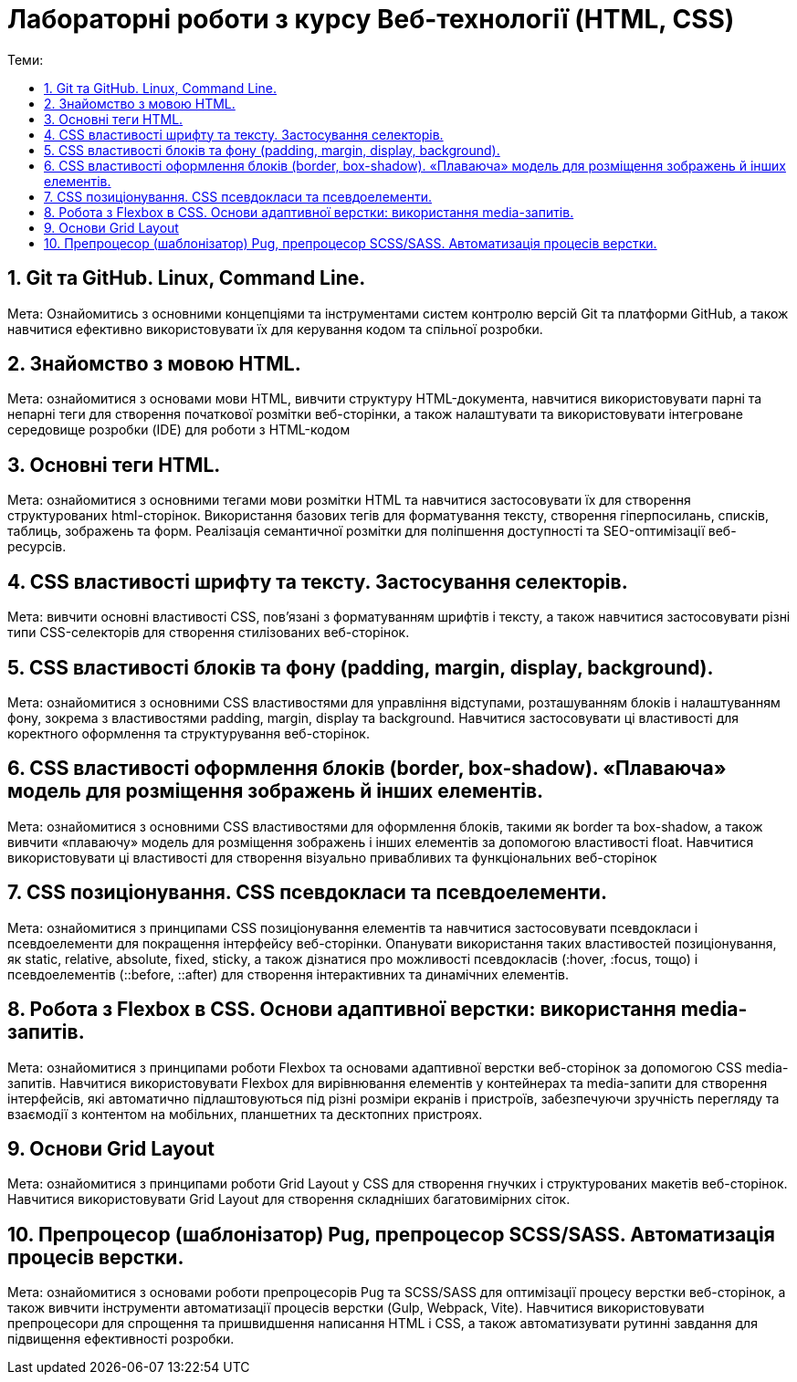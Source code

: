= Лабораторні роботи з курсу Веб-технології (HTML, CSS)
:toc:
:toc-title: Теми:
:sectnums:

== Git та GitHub. Linux, Command Line.

Мета: Ознайомитись з основними концепціями та інструментами систем контролю версій Git та платформи GitHub, а також навчитися ефективно використовувати їх для керування кодом та спільної розробки.

== Знайомство з мовою HTML.

Мета: ознайомитися з основами мови HTML, вивчити структуру HTML-документа, навчитися використовувати парні та непарні теги для створення початкової розмітки веб-сторінки, а також налаштувати та використовувати інтегроване середовище розробки (IDE) для роботи з HTML-кодом

== Основні теги HTML.

Мета: ознайомитися з основними тегами мови розмітки HTML та навчитися застосовувати їх для створення структурованих html-сторінок.
Використання базових тегів для форматування тексту, створення гіперпосилань, списків, таблиць, зображень та форм.
Реалізація семантичної розмітки для поліпшення доступності та SEO-оптимізації веб-ресурсів.

== CSS властивості шрифту та тексту. Застосування селекторів.

Мета: вивчити основні властивості CSS, пов'язані з форматуванням шрифтів і тексту, а також навчитися застосовувати різні типи CSS-селекторів для створення стилізованих веб-сторінок.

== CSS властивості блоків та фону (padding, margin, display, background).

Мета: ознайомитися з основними CSS властивостями для управління відступами, розташуванням блоків і налаштуванням фону, зокрема з властивостями padding, margin, display та background.
Навчитися застосовувати ці властивості для коректного оформлення та структурування веб-сторінок.

== CSS властивості оформлення блоків (border, box-shadow). «Плаваюча» модель для розміщення зображень й інших елементів.

Мета: ознайомитися з основними CSS властивостями для оформлення блоків, такими як border та box-shadow, а також вивчити «плаваючу» модель для розміщення зображень і інших елементів за допомогою властивості float.
Навчитися використовувати ці властивості для створення візуально привабливих та функціональних веб-сторінок

== CSS позиціонування. CSS псевдокласи та псевдоелементи.

Мета: ознайомитися з принципами CSS позиціонування елементів та навчитися застосовувати псевдокласи і псевдоелементи для покращення інтерфейсу веб-сторінки.
Опанувати використання таких властивостей позиціонування, як static, relative, absolute, fixed, sticky, а також дізнатися про можливості псевдокласів (:hover, :focus, тощо) і псевдоелементів (::before, ::after) для створення інтерактивних та динамічних елементів.

== Робота з Flexbox в CSS. Основи адаптивної верстки: використання media-запитів.

Мета: ознайомитися з принципами роботи Flexbox та основами адаптивної верстки веб-сторінок за допомогою CSS media-запитів.
Навчитися використовувати Flexbox для вирівнювання елементів у контейнерах та media-запити для створення інтерфейсів, які автоматично підлаштовуються під різні розміри екранів і пристроїв, забезпечуючи зручність перегляду та взаємодії з контентом на мобільних, планшетних та десктопних пристроях.

== Основи Grid Layout

Мета: ознайомитися з принципами роботи Grid Layout у CSS для створення гнучких і структурованих макетів веб-сторінок.
Навчитися використовувати Grid Layout для створення складніших багатовимірних сіток.

== Препроцесор (шаблонізатор) Pug, препроцесор SCSS/SASS. Автоматизація процесів верстки.

Мета: ознайомитися з основами роботи препроцесорів Pug та SCSS/SASS для оптимізації процесу верстки веб-сторінок, а також вивчити інструменти автоматизації процесів верстки (Gulp, Webpack, Vite).
Навчитися використовувати препроцесори для спрощення та пришвидшення написання HTML і CSS, а також автоматизувати рутинні завдання для підвищення ефективності розробки.
